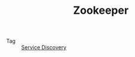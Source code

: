 :PROPERTIES:
:ID:       bcb3ebff-0bc1-413e-9f4e-f490f0a2e83f
:END:
#+TITLE: Zookeeper

+ Tag :: [[id:5b879c5a-b228-4631-8ea7-fdc43c5b7bbe][Service Discovery]]


